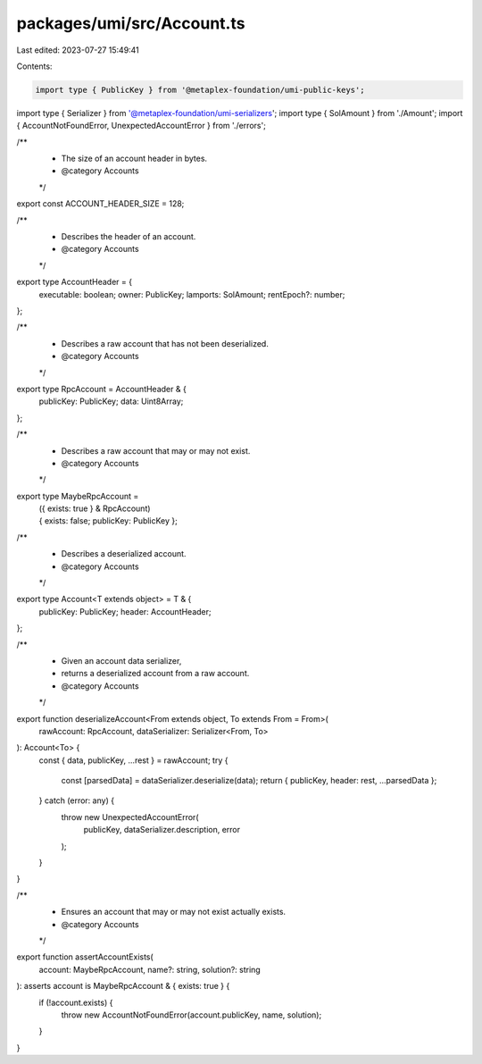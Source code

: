 packages/umi/src/Account.ts
===========================

Last edited: 2023-07-27 15:49:41

Contents:

.. code-block:: ts

    import type { PublicKey } from '@metaplex-foundation/umi-public-keys';
import type { Serializer } from '@metaplex-foundation/umi-serializers';
import type { SolAmount } from './Amount';
import { AccountNotFoundError, UnexpectedAccountError } from './errors';

/**
 * The size of an account header in bytes.
 * @category Accounts
 */
export const ACCOUNT_HEADER_SIZE = 128;

/**
 * Describes the header of an account.
 * @category Accounts
 */
export type AccountHeader = {
  executable: boolean;
  owner: PublicKey;
  lamports: SolAmount;
  rentEpoch?: number;
};

/**
 * Describes a raw account that has not been deserialized.
 * @category Accounts
 */
export type RpcAccount = AccountHeader & {
  publicKey: PublicKey;
  data: Uint8Array;
};

/**
 * Describes a raw account that may or may not exist.
 * @category Accounts
 */
export type MaybeRpcAccount =
  | ({ exists: true } & RpcAccount)
  | { exists: false; publicKey: PublicKey };

/**
 * Describes a deserialized account.
 * @category Accounts
 */
export type Account<T extends object> = T & {
  publicKey: PublicKey;
  header: AccountHeader;
};

/**
 * Given an account data serializer,
 * returns a deserialized account from a raw account.
 * @category Accounts
 */
export function deserializeAccount<From extends object, To extends From = From>(
  rawAccount: RpcAccount,
  dataSerializer: Serializer<From, To>
): Account<To> {
  const { data, publicKey, ...rest } = rawAccount;
  try {
    const [parsedData] = dataSerializer.deserialize(data);
    return { publicKey, header: rest, ...parsedData };
  } catch (error: any) {
    throw new UnexpectedAccountError(
      publicKey,
      dataSerializer.description,
      error
    );
  }
}

/**
 * Ensures an account that may or may not exist actually exists.
 * @category Accounts
 */
export function assertAccountExists(
  account: MaybeRpcAccount,
  name?: string,
  solution?: string
): asserts account is MaybeRpcAccount & { exists: true } {
  if (!account.exists) {
    throw new AccountNotFoundError(account.publicKey, name, solution);
  }
}


